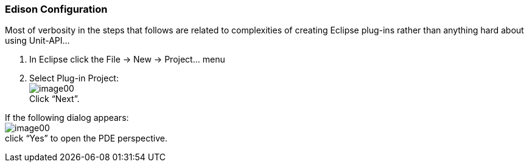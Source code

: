 === Edison Configuration

Most of verbosity in the steps that follows are related to complexities of creating Eclipse plug-ins rather than anything hard about using Unit-API...

. In Eclipse click the +File -> New -> Project...+ menu 
. Select Plug-in Project: +
image:image00.png[] +
Click “Next”.
[NOTE] 
========================================
If the following dialog appears: +
image:image00.png[] +
click “Yes” to open the PDE perspective.
========================================

